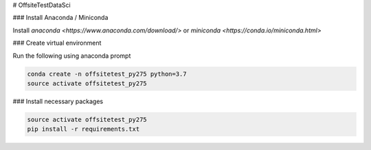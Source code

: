 # OffsiteTestDataSci


### Install Anaconda / Miniconda

Install `anaconda <https://www.anaconda.com/download/>`
or `miniconda <https://conda.io/miniconda.html>`

### Create virtual environment

Run the following using anaconda prompt

.. code:: bash
  
    conda create -n offsitetest_py275 python=3.7
    source activate offsitetest_py275

### Install necessary packages

.. code:: bash
    
    source activate offsitetest_py275
    pip install -r requirements.txt
